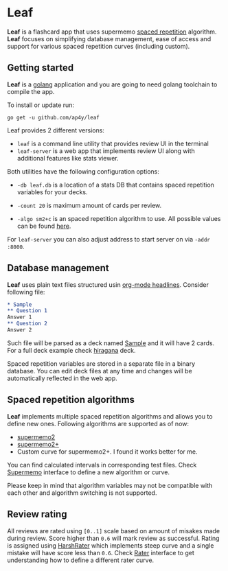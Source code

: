 * Leaf

*Leaf* is a flashcard app that uses supermemo [[https://en.wikipedia.org/wiki/Spaced_repetition][spaced repetition]]
 algorithm. *Leaf* focuses on simplifying database management, ease of
 access and support for various spaced repetition curves (including
 custom).

[[https://raw.githubusercontent.com/ap4y/leaf/master/screenshot.png]]

** Getting started

*Leaf* is a [[https://golang.org/][golang]] application and you are going to need golang
toolchain to compile the app.

To install or update run:

#+BEGIN_SRC shell
go get -u github.com/ap4y/leaf
#+END_SRC

Leaf provides 2 different versions:

- ~leaf~ is a command line utility that provides review UI in the terminal
- ~leaf-server~ is a web app that implements review UI along with
  additional features like stats viewer.

Both utilities have the following configuration options:

- ~-db leaf.db~ is a location of a stats DB that contains spaced
  repetition variables for your decks.

- ~-count 20~ is maximum amount of cards per review.

- ~-algo sm2+c~ is an spaced repetition algorithm to use. All possible values can be found [[https://github.com/ap4y/leaf/blob/master/stats.go#L57-L64][here]].

For ~leaf-server~ you can also adjust address to start server on via ~-addr :8000~.

** Database management

*Leaf* uses plain text files structured usin [[https://orgmode.org/manual/Headlines.html#Headlines][org-mode headlines]]. Consider following file:

#+BEGIN_SRC org
* Sample
** Question 1
Answer 1
** Question 2
Answer 2
#+END_SRC

Such file will be parsed as a deck named _Sample_ and it will have 2
cards. For a full deck example check [[https://raw.githubusercontent.com/ap4y/leaf/master/fixtures/hiragana.org][hiragana]] deck.

Spaced repetition variables are stored in a separate file in a binary
database. You can edit deck files at any time and changes will be
automatically reflected in the web app.

** Spaced repetition algorithms

*Leaf* implements multiple spaced repetition algorithms and allows you
to define new ones. Following algorithms are supported as of now:

- [[https://www.supermemo.com/en/archives1990-2015/english/ol/sm2][supermemo2]]
- [[http://www.blueraja.com/blog/477/a-better-spaced-repetition-learning-algorithm-sm2][supermemo2+]]
- Custom curve for supermemo2+. I found it works better for me.

You can find calculated intervals in corresponding test files. Check
[[https://github.com/ap4y/leaf/blob/master/stats.go#L12-L22][Supermemo]] interface to define a new algorithm or curve.

Please keep in mind that algorithm variables may not be compatible
with each other and algorithm switching is not supported.

** Review rating

All reviews are rated using ~[0..1]~ scale based on amount of misakes
made during review. Score higher than ~0.6~ will mark review as
successful. Rating is assigned using [[https://github.com/ap4y/leaf/blob/master/stats.go#L30-L41][HarshRater]] which implements steep
curve and a single mistake will have score less than ~0.6~. Check
[[https://github.com/ap4y/leaf/blob/master/stats.go#L24-L28][Rater]] interface to get understanding how to define a different rater
curve.



